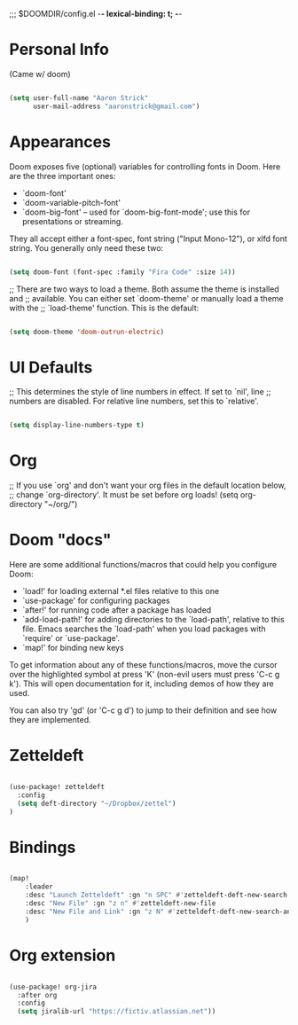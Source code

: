 ;;; $DOOMDIR/config.el -*- lexical-binding: t; -*-

* Personal Info

(Came w/ doom)

#+BEGIN_SRC emacs-lisp

(setq user-full-name "Aaron Strick"
      user-mail-address "aaronstrick@gmail.com")

#+END_SRC

* Appearances
Doom exposes five (optional) variables for controlling fonts in Doom. Here
are the three important ones:

+ `doom-font'
+ `doom-variable-pitch-font'
+ `doom-big-font' -- used for `doom-big-font-mode'; use this for
  presentations or streaming.

They all accept either a font-spec, font string ("Input Mono-12"), or xlfd
font string. You generally only need these two:
#+BEGIN_SRC emacs-lisp

(setq doom-font (font-spec :family "Fira Code" :size 14))

#+END_SRC

#+RESULTS:
: #<font-spec nil nil Fira\ Code nil nil nil nil nil 14 nil nil nil nil>

;; There are two ways to load a theme. Both assume the theme is installed and
;; available. You can either set `doom-theme' or manually load a theme with the
;; `load-theme' function. This is the default:
#+BEGIN_SRC emacs-lisp

(setq doom-theme 'doom-outrun-electric)

#+END_SRC

* UI Defaults
;; This determines the style of line numbers in effect. If set to `nil', line
;; numbers are disabled. For relative line numbers, set this to `relative'.
#+BEGIN_SRC emacs-lisp

(setq display-line-numbers-type t)

#+END_SRC

* Org

;; If you use `org' and don't want your org files in the default location below,
;; change `org-directory'. It must be set before org loads!
(setq org-directory "~/org/")

* Doom "docs"

Here are some additional functions/macros that could help you configure Doom:

- `load!' for loading external *.el files relative to this one
- `use-package' for configuring packages
- `after!' for running code after a package has loaded
- `add-load-path!' for adding directories to the `load-path', relative to
  this file. Emacs searches the `load-path' when you load packages with
  `require' or `use-package'.
- `map!' for binding new keys

To get information about any of these functions/macros, move the cursor over
the highlighted symbol at press 'K' (non-evil users must press 'C-c g k').
This will open documentation for it, including demos of how they are used.

You can also try 'gd' (or 'C-c g d') to jump to their definition and see how
they are implemented.

* Zetteldeft

#+BEGIN_SRC emacs-lisp

(use-package! zetteldeft
  :config
  (setq deft-directory "~/Dropbox/zettel")
)

#+END_SRC

* Bindings

#+BEGIN_SRC emacs-lisp

(map!
    :leader
    :desc "Launch Zetteldeft" :gn "n SPC" #'zetteldeft-deft-new-search
    :desc "New File" :gn "z n" #'zetteldeft-new-file
    :desc "New File and Link" :gn "z N" #'zetteldeft-deft-new-search-and-link
    )
#+END_SRC

* Org extension
#+BEGIN_SRC emacs-lisp

(use-package! org-jira
  :after org
  :config
  (setq jiralib-url "https://fictiv.atlassian.net"))

#+END_SRC
